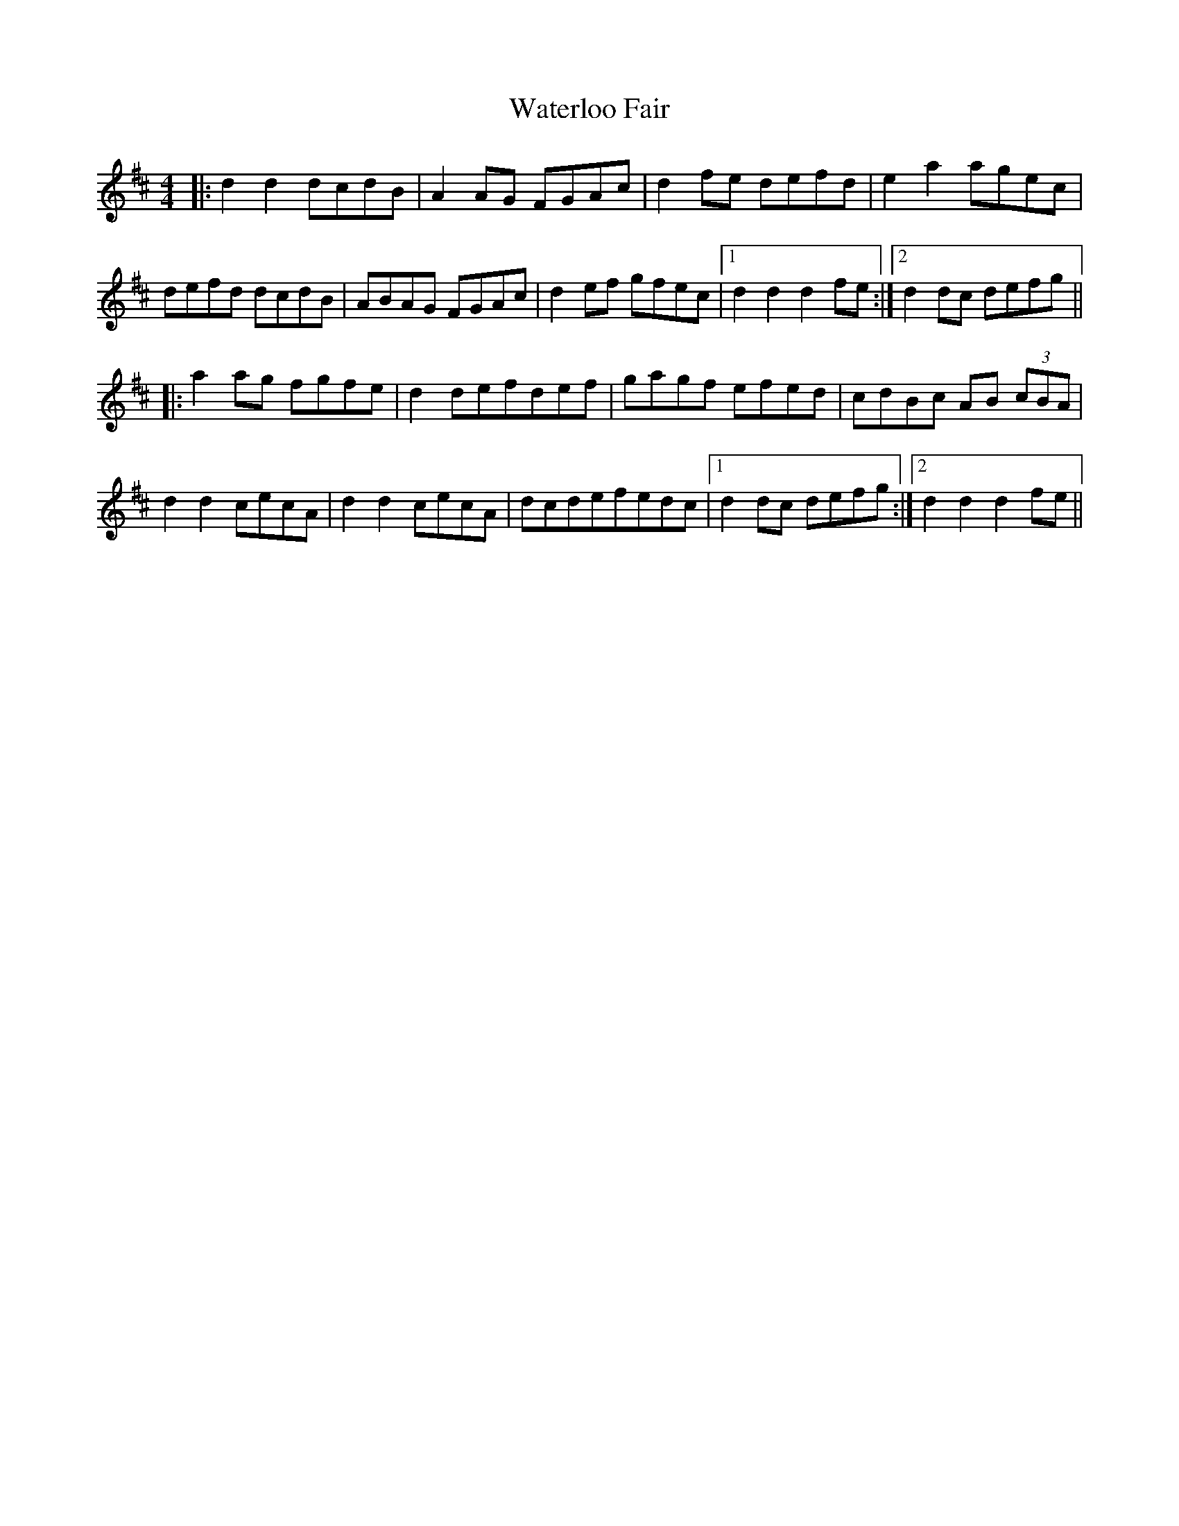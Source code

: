 X: 1
T: Waterloo Fair
Z: dafydd
S: https://thesession.org/tunes/4624#setting4624
R: hornpipe
M: 4/4
L: 1/8
K: Dmaj
|:d2d2 dcdB|A2 AG FGAc|d2 fe defd|e2a2 agec|
defd dcdB|ABAG FGAc|d2 ef gfec|1d2d2d2 fe:|2d2 dc defg||
|:a2 ag fgfe|d2 defdef|gagf efed|cdBc AB (3cBA|
d2d2 cecA|d2d2 cecA|dcdefedc|1d2 dc defg:|2d2d2d2 fe||
